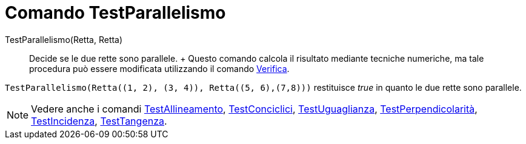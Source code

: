 = Comando TestParallelismo

TestParallelismo(Retta, Retta)::
  Decide se le due rette sono parallele.
  +
  Questo comando calcola il risultato mediante tecniche numeriche, ma tale procedura può essere modificata utilizzando
  il comando xref:/commands/Verifica.adoc[Verifica].

[EXAMPLE]
====

`++TestParallelismo(Retta((1, 2), (3, 4)), Retta((5, 6),(7,8)))++` restituisce _true_ in quanto le due rette sono
parallele.

====

[NOTE]
====

Vedere anche i comandi xref:/commands/TestAllineamento.adoc[TestAllineamento],
xref:/commands/TestConciclici.adoc[TestConciclici], xref:/commands/TestUguaglianza.adoc[TestUguaglianza],
xref:/commands/TestPerpendicolarit%C3%A0.adoc[TestPerpendicolarità], xref:/commands/TestIncidenza.adoc[TestIncidenza],
xref:/commands/TestTangenza.adoc[TestTangenza].

====
